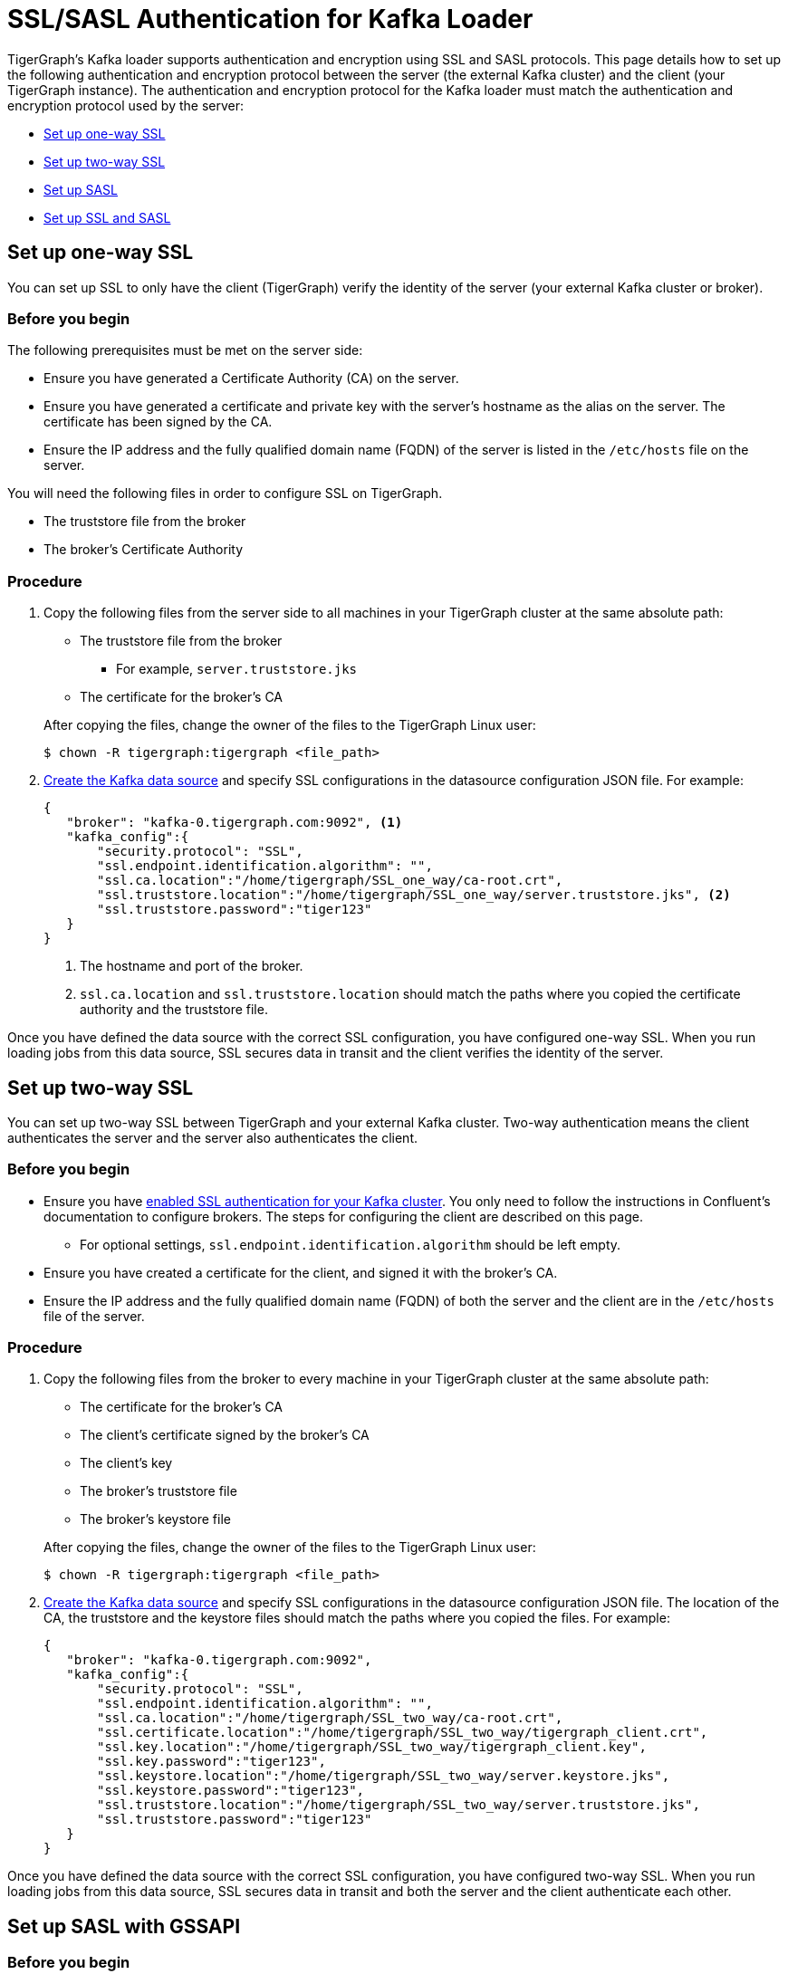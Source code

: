 = SSL/SASL Authentication for Kafka Loader
:description: This page covers how to set up SSL/SASL authentication and encryption with TigerGraph's Kafka loader.

TigerGraph's Kafka loader supports authentication and encryption using SSL and SASL protocols.
This page details how to set up the following authentication and encryption protocol between the server (the external Kafka cluster) and the client (your TigerGraph instance).
The authentication and encryption protocol for the Kafka loader must match the authentication and encryption protocol used by the server:

* <<Set up one-way SSL>>
* <<Set up two-way SSL>>
* <<_set_up_sasl_with_gssapi,Set up SASL>>
* <<Set up SSL and SASL>>

== Set up one-way SSL
You can set up SSL to only have the client (TigerGraph) verify the identity of the server (your external Kafka cluster or broker).

=== Before you begin
The following prerequisites must be met on the server side:

* Ensure you have generated a Certificate Authority (CA) on the server.
* Ensure you have generated a certificate and private key with the server's hostname as the alias on the server.
The certificate has been signed by the CA.
* Ensure the IP address and the fully qualified domain name (FQDN) of the server is listed in the `/etc/hosts` file on the server.

You will need the following files in order to configure SSL on TigerGraph.

* The truststore file from the broker
* The broker's Certificate Authority

=== Procedure
. Copy the following files from the server side to all machines in your TigerGraph cluster at the same absolute path:
+
--
* The truststore file from the broker
** For example, `server.truststore.jks`
* The certificate for the broker's CA
--
After copying the files, change the owner of the files to the TigerGraph Linux user:
+
[,console]
----
$ chown -R tigergraph:tigergraph <file_path>
----
. xref:kafka-loader/kafka-ssl-sasl.adoc[Create the Kafka data source] and specify SSL configurations in the datasource configuration JSON file.
For example:
+
[.wrap,json]
----
{
   "broker": "kafka-0.tigergraph.com:9092", <1>
   "kafka_config":{
       "security.protocol": "SSL",
       "ssl.endpoint.identification.algorithm": "",
       "ssl.ca.location":"/home/tigergraph/SSL_one_way/ca-root.crt",
       "ssl.truststore.location":"/home/tigergraph/SSL_one_way/server.truststore.jks", <2>
       "ssl.truststore.password":"tiger123"
   }
}
----
<1> The hostname and port of the broker.
<2> `ssl.ca.location` and `ssl.truststore.location` should match the paths where you copied the certificate authority and the truststore file.

Once you have defined the data source with the correct SSL configuration, you have configured one-way SSL.
When you run loading jobs from this data source, SSL secures data in transit and the client verifies the identity of the server.


== Set up two-way SSL

You can set up two-way SSL between TigerGraph and your external Kafka cluster.
Two-way authentication means the client authenticates the server and the server also authenticates the client.

=== Before you begin
* Ensure you have link:https://docs.confluent.io/platform/current/kafka/authentication_ssl.html#brokers[enabled SSL authentication for your Kafka cluster].
You only need to follow the instructions in Confluent's documentation to configure brokers.
The steps for configuring the client are described on this page.
** For optional settings, `ssl.endpoint.identification.algorithm` should be left empty.

* Ensure you have created a certificate for the client, and signed it with the broker's CA.
* Ensure the IP address and the fully qualified domain name (FQDN) of both the server and the client are in the `/etc/hosts` file of the server.

=== Procedure
. Copy the following files from the broker to every machine in your TigerGraph cluster at the same absolute path:
+
--
* The certificate for the broker's CA
* The client's certificate signed by the broker's CA
* The client's key
* The broker's truststore file
* The broker's keystore file
--
After copying the files, change the owner of the files to the TigerGraph Linux user:
+
[,console]
----
$ chown -R tigergraph:tigergraph <file_path>
----
. xref:kafka-loader/kafka-ssl-sasl.adoc[Create the Kafka data source] and specify SSL configurations in the datasource configuration JSON file.
The location of the CA, the truststore and the keystore files should match the paths where you copied the files.
For example:
+
[.wrap,json]
----
{
   "broker": "kafka-0.tigergraph.com:9092",
   "kafka_config":{
       "security.protocol": "SSL",
       "ssl.endpoint.identification.algorithm": "",
       "ssl.ca.location":"/home/tigergraph/SSL_two_way/ca-root.crt",
       "ssl.certificate.location":"/home/tigergraph/SSL_two_way/tigergraph_client.crt",
       "ssl.key.location":"/home/tigergraph/SSL_two_way/tigergraph_client.key",
       "ssl.key.password":"tiger123",
       "ssl.keystore.location":"/home/tigergraph/SSL_two_way/server.keystore.jks",
       "ssl.keystore.password":"tiger123",
       "ssl.truststore.location":"/home/tigergraph/SSL_two_way/server.truststore.jks",
       "ssl.truststore.password":"tiger123"
   }
}
----

Once you have defined the data source with the correct SSL configuration, you have configured two-way SSL.
When you run loading jobs from this data source, SSL secures data in transit and both the server and the client authenticate each other.

[#_set_up_sasl_with_gssapi]
== Set up SASL with GSSAPI

=== Before you begin
.On broker
* Ensure you have link:https://docs.confluent.io/platform/current/kafka/authentication_sasl/authentication_sasl_gssapi.html[configured SASL with GSSAPI] on the broker.
* Ensure the IP address and the hostname of the broker is in the `/etc/hosts` file.

.On client
* Make sure the following dependencies are installed on the client (TigerGraph) server.
** On Centos:
+
[,console]
----
yum install krb5-workstation
yum install cyrus-sasl-gssapi
----
** On Ubuntu/Debian
+
[,console]
----
apt install krb5-user
apt install libsasl2-modules-gssapi-mit
apt install libsasl2-modules-gssapi-heimdal <1>
----
<1> You only need to install `libsasl2-modules-gssapi-heimdal` if you are on Ubuntu 20.04 LTS

=== Procedure
. Copy the following files from the server to all machines in your TigerGraph cluster at the same absolute path.
+
--
* The server's producer keytab.
--
After copying the files, change the owner of the files to the TigerGraph Linux user:
+
[,console]
----
$ chown -R tigergraph:tigergraph <file_path>
----
. Define the data source and provide SASL configurations in the data source configuration file.
For example:
+
[,json]
----
{
   "broker": "kafka-0.tigergraph.com:9092",
   "kafka_config":{
       "security.protocol": "SASL_PLAINTEXT",
       "sasl.mechanism": "GSSAPI",
       "sasl.kerberos.service.name":"kafka",
       "sasl.kerberos.principal": "kafka-producer@TIGERGRAPH.COM", <1>
       "sasl.kerberos.keytab": "/home/tigergraph/kafka_ssl/kafka-producer.keytab", <2>
       "sasl.jaas.config": "com.sun.security.auth.module.Krb5LoginModule required  debug=true useKeyTab=true  storeKey=true  keyTab=\"/home/tigergraph/kafka_ssl/kafka-producer.keytab\"  principal=\"kafka-producer@TIGERGRAPH.COM\";"
   }
}
----
<1> `sasl.kerberos.principal` needs to match the principal value in the broker's JAAS configuration file.
<2> `sasl.kerberos.keytab` needs to match the paths where you copied the producer's keytab.

Once you have defined the data source with the correct SASL configuration, you have configured SASL with GSSAPI between TigerGraph and your Kafka cluster for Kafka loading.

When you run loading jobs from this data source, the Kafka cluster will authenticate the identity of TigerGraph server.
However, the data in transit remains unencrypted.

== Set up SSL and SASL

You can set up SASL authentication protocol over an SSL-encrypted communication channel.

=== Before you begin
* Follow Confluent documentation to configure link:https://docs.confluent.io/platform/current/kafka/authentication_sasl/authentication_sasl_gssapi.html#brokers[SASL with GSSAPI] on the broker, and specify `security.inter.broker.protocol=SASL_SSL` to be `SASL_SSL`.
This guide focuses on configuring the client (TigerGraph server).

=== Procedure
. Copy the following files from the broker to the client.
+
--
* The broker's CA
* The client's certificate signed by the broker's CA
* The client's key
* The broker's truststore
* The broker's keystore
* The Kafka producer's keytab
--
After copying the files, change the owner of the files to the TigerGraph Linux user:
+
[,console]
----
$ chown -R tigergraph:tigergraph <file_path>
----
. On the client server, create a JAAS configuration file `kafka_client_jaas.conf`. In the configuration file, configure the following values:
+
--
* Set `com.sun.security.auth.module.Krb5LoginModule` to `required`.
* Set `useKeyTab` to `true`.
* Set `storeKey` to `true`.
* Set `keyTab` to the path where copied the producer keytab file.
* Set `principal` to the producer principal.
+
[,text]
----
KafkaClient {
    com.sun.security.auth.module.Krb5LoginModule required
    useKeyTab=true
    storeKey=true
    keyTab="/home/tigergraph/kafka_ssl/kafka-producer.keytab"
    principal="kafka-producer@TIGERGRAPH.COM";
};
----
--
Add following line into `~/.bashrc` to point the auth config filepath to the JAAS configuration file you just created.
+
[,text]
----
export KAFKA_OPTS="-Djava.security.auth.login.config=/path/to/kafka_client_jaas.conf"
----
. Define the Kafka data source with the following configuration:
+
[,javascript]
----
{
   "broker": "kafka-0.tigergraph.com:9092",
   "kafka_config":{
       "security.protocol": "SASL_SSL",
       "sasl.mechanism": "GSSAPI",
       "sasl.kerberos.service.name":"kafka",
       "ssl.endpoint.identification.algorithm": "",
       "ssl.ca.location": <path_to_ca>,
       "ssl.certificate.location":<path_to_client_certificate>,
       "ssl.key.location":<path_to_client_key>,
       "ssl.key.password": <password_for_key>,
       "ssl.keystore.location":<path_to_server_keystore>,
       "ssl.keystore.password":<keystore_password>,
       "ssl.truststore.location":<path_to_server_trsutstore>,
       "ssl.truststore.password":<truststore_password>,
       "sasl.kerberos.principal": <producer_principal_name>,
       "sasl.kerberos.keytab": <path_to_pro>,
       "sasl.jaas.config": "com.sun.security.auth.module.Krb5LoginModule required  debug=true useKeyTab=true  storeKey=true  keyTab=\"/home/tigergraph/kafka_ssl/kafka-producer.keytab\"  principal=\"kafka-producer@TIGERGRAPH.COM\";" <1>
   }
}
----
<1> `sasl.jaas.config` shares the same content as the JAAS configuration file on the client.

Once you have defined the data source with the correct SASL and SSL configuration, you have configured SASL with GSSAPI between TigerGraph and your Kafka cluster for Kafka loading.
Communication between TigerGraph and your external Kafka cluster uses SASL authentication protocol over SSL-encrypted communication channel.